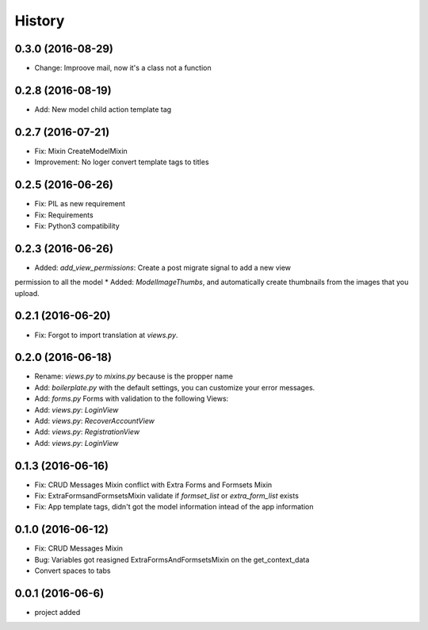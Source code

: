 .. :changelog:

History
-------
0.3.0 (2016-08-29)
++++++++++++++++++
* Change: Improove mail, now it's a class not a function

0.2.8 (2016-08-19)
++++++++++++++++++
* Add: New model child action template tag

0.2.7 (2016-07-21)
++++++++++++++++++
* Fix: Mixin CreateModelMixin
* Improvement: No loger convert template tags to titles

0.2.5 (2016-06-26)
++++++++++++++++++
* Fix: PIL as new requirement
* Fix: Requirements
* Fix: Python3 compatibility

0.2.3 (2016-06-26)
++++++++++++++++++
* Added: `add_view_permissions`: Create a post migrate signal to add a new view
permission to all the model
* Added: `ModelImageThumbs`, and automatically create thumbnails from the images that you upload.

0.2.1 (2016-06-20)
++++++++++++++++++
* Fix: Forgot to import translation at `views.py`.

0.2.0 (2016-06-18)
++++++++++++++++++
* Rename: `views.py` to `mixins.py` because is the propper name
* Add: `boilerplate.py` with the default settings, you can customize your error messages. 
* Add: `forms.py` Forms with validation to the following Views:
* Add: `views.py`: `LoginView`
* Add: `views.py`: `RecoverAccountView`
* Add: `views.py`: `RegistrationView`
* Add: `views.py`: `LoginView`

0.1.3 (2016-06-16)
++++++++++++++++++
* Fix: CRUD Messages Mixin conflict with Extra Forms and Formsets Mixin
* Fix: ExtraFormsandFormsetsMixin validate if `formset_list` or `extra_form_list` exists
* Fix: App template tags, didn't got the model information intead of the app information


0.1.0 (2016-06-12)
++++++++++++++++++
* Fix: CRUD Messages Mixin
* Bug: Variables got reasigned ExtraFormsAndFormsetsMixin on the get_context_data
* Convert spaces to tabs

0.0.1 (2016-06-6)
++++++++++++++++++
* project added